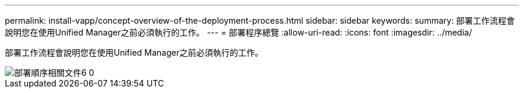 ---
permalink: install-vapp/concept-overview-of-the-deployment-process.html 
sidebar: sidebar 
keywords:  
summary: 部署工作流程會說明您在使用Unified Manager之前必須執行的工作。 
---
= 部署程序總覽
:allow-uri-read: 
:icons: font
:imagesdir: ../media/


[role="lead"]
部署工作流程會說明您在使用Unified Manager之前必須執行的工作。

image::../media/deployment-sequence-oc-6-0.gif[部署順序相關文件6 0]
